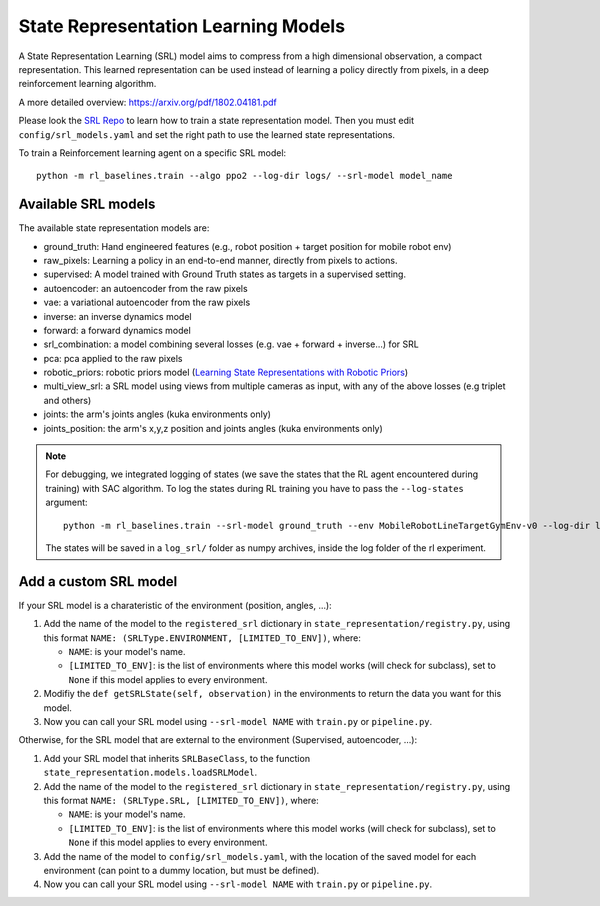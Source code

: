 .. _srl:

State Representation Learning Models
====================================

A State Representation Learning (SRL) model aims to compress from a high
dimensional observation, a compact representation. This learned
representation can be used instead of learning a policy directly from
pixels, in a deep reinforcement learning algorithm.

A more detailed overview:
`https://arxiv.org/pdf/1802.04181.pdf <https://arxiv.org/pdf/1802.04181.pdf>`__

Please look the `SRL Repo <https://github.com/araffin/srl-zoo>`__ to
learn how to train a state representation model. Then you must edit
``config/srl_models.yaml`` and set the right path to use the learned
state representations.

To train a Reinforcement learning agent on a specific SRL model:

::

   python -m rl_baselines.train --algo ppo2 --log-dir logs/ --srl-model model_name

Available SRL models
--------------------

The available state representation models are:

- ground_truth: Hand engineered features (e.g., robot position + target position for mobile robot env)
- raw_pixels: Learning a policy in an end-to-end manner, directly from pixels to actions.
- supervised: A model trained with Ground Truth states as targets in a supervised setting.
- autoencoder: an autoencoder from the raw pixels
- vae: a variational autoencoder from the raw pixels
- inverse: an inverse dynamics model
- forward: a forward dynamics model
- srl_combination: a model combining several losses (e.g. vae + forward + inverse...) for SRL
- pca: pca applied to the raw pixels
- robotic_priors: robotic priors model (`Learning State Representations with Robotic Priors <http://www.robotics.tu-berlin.de/fileadmin/fg170/Publikationen_pdf/Jonschkowski-15-AURO.pdf>`_)
- multi_view_srl: a SRL model using views from multiple cameras as input, with any of the above losses (e.g triplet and others)
- joints: the arm's joints angles (kuka environments only)
- joints_position: the arm's x,y,z position and joints angles (kuka environments only)


.. note::

  For debugging, we integrated logging of states (we save the states
  that the RL agent encountered during training) with SAC algorithm. To
  log the states during RL training you have to pass the ``--log-states``
  argument:
  ::

     python -m rl_baselines.train --srl-model ground_truth --env MobileRobotLineTargetGymEnv-v0 --log-dir logs/ --algo sac --reward-scale 10 --log-states

  The states will be saved in a ``log_srl/`` folder as numpy archives,
  inside the log folder of the rl experiment.


Add a custom SRL model
----------------------


If your SRL model is a charateristic of the environment (position,
angles, ...):

1. Add the name of the model to the ``registered_srl`` dictionary in
   ``state_representation/registry.py``, using this format
   ``NAME: (SRLType.ENVIRONMENT, [LIMITED_TO_ENV])``, where:

   -  ``NAME``: is your model's name.
   -  ``[LIMITED_TO_ENV]``: is the list of environments where this model
      works (will check for subclass), set to ``None`` if this model
      applies to every environment.

2. Modifiy the ``def getSRLState(self, observation)`` in the
   environments to return the data you want for this model.
3. Now you can call your SRL model using ``--srl-model NAME`` with
   ``train.py`` or ``pipeline.py``.

Otherwise, for the SRL model that are external to the environment
(Supervised, autoencoder, ...):

1. Add your SRL model that inherits ``SRLBaseClass``, to the function
   ``state_representation.models.loadSRLModel``.
2. Add the name of the model to the ``registered_srl`` dictionary in
   ``state_representation/registry.py``, using this format
   ``NAME: (SRLType.SRL, [LIMITED_TO_ENV])``, where:

   -  ``NAME``: is your model's name.
   -  ``[LIMITED_TO_ENV]``: is the list of environments where this model
      works (will check for subclass), set to ``None`` if this model
      applies to every environment.

3. Add the name of the model to ``config/srl_models.yaml``, with the
   location of the saved model for each environment (can point to a
   dummy location, but must be defined).
4. Now you can call your SRL model using ``--srl-model NAME`` with
   ``train.py`` or ``pipeline.py``.
